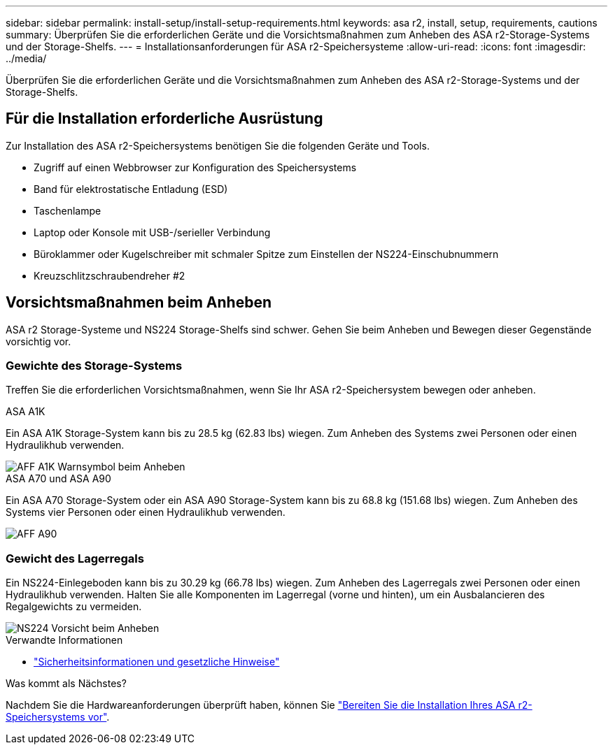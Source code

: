 ---
sidebar: sidebar 
permalink: install-setup/install-setup-requirements.html 
keywords: asa r2, install, setup, requirements, cautions 
summary: Überprüfen Sie die erforderlichen Geräte und die Vorsichtsmaßnahmen zum Anheben des ASA r2-Storage-Systems und der Storage-Shelfs. 
---
= Installationsanforderungen für ASA r2-Speichersysteme
:allow-uri-read: 
:icons: font
:imagesdir: ../media/


[role="lead"]
Überprüfen Sie die erforderlichen Geräte und die Vorsichtsmaßnahmen zum Anheben des ASA r2-Storage-Systems und der Storage-Shelfs.



== Für die Installation erforderliche Ausrüstung

Zur Installation des ASA r2-Speichersystems benötigen Sie die folgenden Geräte und Tools.

* Zugriff auf einen Webbrowser zur Konfiguration des Speichersystems
* Band für elektrostatische Entladung (ESD)
* Taschenlampe
* Laptop oder Konsole mit USB-/serieller Verbindung
* Büroklammer oder Kugelschreiber mit schmaler Spitze zum Einstellen der NS224-Einschubnummern
* Kreuzschlitzschraubendreher #2




== Vorsichtsmaßnahmen beim Anheben

ASA r2 Storage-Systeme und NS224 Storage-Shelfs sind schwer. Gehen Sie beim Anheben und Bewegen dieser Gegenstände vorsichtig vor.



=== Gewichte des Storage-Systems

Treffen Sie die erforderlichen Vorsichtsmaßnahmen, wenn Sie Ihr ASA r2-Speichersystem bewegen oder anheben.

[role="tabbed-block"]
====
.ASA A1K
--
Ein ASA A1K Storage-System kann bis zu 28.5 kg (62.83 lbs) wiegen. Zum Anheben des Systems zwei Personen oder einen Hydraulikhub verwenden.

image::../media/drw_a1k_weight_caution_ieops-1698.svg[AFF A1K Warnsymbol beim Anheben]

--
.ASA A70 und ASA A90
--
Ein ASA A70 Storage-System oder ein ASA A90 Storage-System kann bis zu 68.8 kg (151.68 lbs) wiegen. Zum Anheben des Systems vier Personen oder einen Hydraulikhub verwenden.

image::../media/drw_a70-90_weight_icon_ieops-1730.svg[AFF A90]

--
====


=== Gewicht des Lagerregals

Ein NS224-Einlegeboden kann bis zu 30.29 kg (66.78 lbs) wiegen. Zum Anheben des Lagerregals zwei Personen oder einen Hydraulikhub verwenden. Halten Sie alle Komponenten im Lagerregal (vorne und hinten), um ein Ausbalancieren des Regalgewichts zu vermeiden.

image::../media/drw_ns224_lifting_weight_ieops-1716.svg[NS224 Vorsicht beim Anheben]

.Verwandte Informationen
* https://library.netapp.com/ecm/ecm_download_file/ECMP12475945["Sicherheitsinformationen und gesetzliche Hinweise"^]


.Was kommt als Nächstes?
Nachdem Sie die Hardwareanforderungen überprüft haben, können Sie link:prepare-hardware.html["Bereiten Sie die Installation Ihres ASA r2-Speichersystems vor"].

